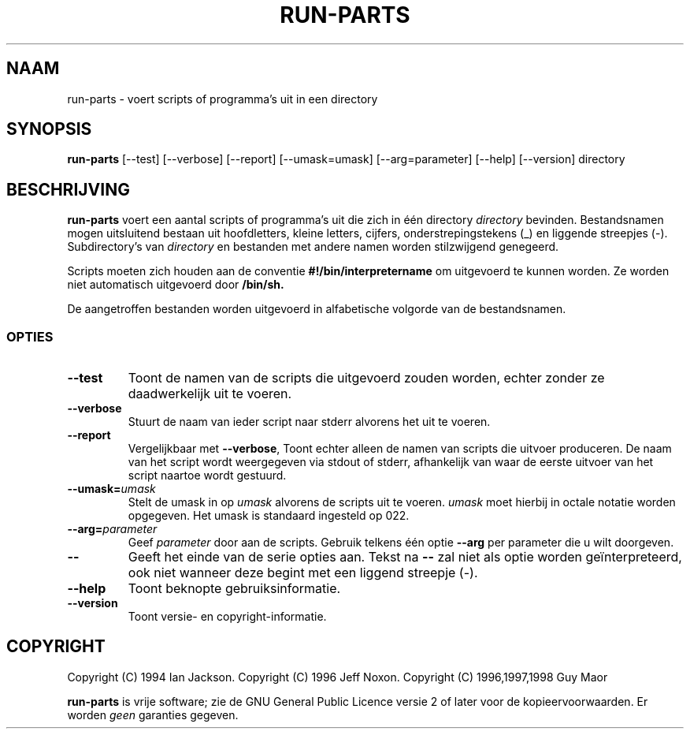 .\" Hey, Emacs!  This is an -*- nroff -*- source file.
.\" Build-from-directory and this manpage are Copyright 1994 by Ian Jackson.
.\" Changes to this manpage are Copyright 1996 by Jeff Noxon.
.\" More
.\"
.\" This is free software; see the GNU General Public Licence version 2
.\" or later for copying conditions.  There is NO warranty.
.TH RUN\-PARTS 8 "5 June 1996" "Debian Linux"
.SH NAAM
run\-parts \- voert scripts of programma's uit in een directory
.SH SYNOPSIS
.B run\-parts
[\-\-test] [\-\-verbose] [\-\-report] [\-\-umask=umask] [\-\-arg=parameter] [\-\-help] [\-\-version] directory
.SH BESCHRIJVING
.PP
.B run\-parts
voert een aantal scripts of programma's uit die zich in één directory 
.IR directory
bevinden.
Bestandsnamen mogen uitsluitend bestaan uit hoofdletters, kleine letters, cijfers,
onderstrepingstekens (_) en liggende streepjes (-).  Subdirectory's van
.I directory
en bestanden met andere namen worden stilzwijgend genegeerd.

Scripts moeten zich houden aan de conventie
.B #!/bin/interpretername
om uitgevoerd te kunnen worden.  Ze worden niet automatisch uitgevoerd door
.B /bin/sh.

De aangetroffen bestanden worden uitgevoerd in alfabetische volgorde van de bestandsnamen.
.SS OPTIES
.TP
.B \-\-test
Toont de namen van de scripts die uitgevoerd zouden worden, echter zonder ze daadwerkelijk
uit te voeren.
.TP
.B \-\-verbose
Stuurt de naam van ieder script naar stderr alvorens het uit te voeren.
.TP
.B \-\-report
Vergelijkbaar met
.BR \-\-verbose ,
Toont echter alleen de namen van scripts die uitvoer produceren.  De naam van het script
wordt weergegeven via stdout of stderr, afhankelijk van waar de eerste uitvoer van het
script naartoe wordt gestuurd.
.B
.TP
.BI \-\-umask= umask
Stelt de umask in op
.I umask
alvorens de scripts uit te voeren.
.I umask
moet hierbij in octale notatie worden opgegeven.  Het umask is standaard ingesteld op 022.
.TP
.BI \-\-arg= parameter
Geef
.I parameter
door aan de scripts.  Gebruik telkens één optie
.B --arg
per parameter die u wilt doorgeven.
.TP
.B "\-\-"
Geeft het einde van de serie opties aan.  Tekst na 
.B "\-\-"
zal niet als optie worden geïnterpreteerd, ook niet wanneer deze begint met een 
liggend streepje (-).
.TP
.B \-\-help
Toont beknopte gebruiksinformatie.
.TP
.B \-\-version
Toont versie- en copyright-informatie.

.SH COPYRIGHT
Copyright (C) 1994 Ian Jackson.
Copyright (C) 1996 Jeff Noxon.
Copyright (C) 1996,1997,1998 Guy Maor

.B run\-parts
is vrije software; zie de GNU General Public Licence versie 2 of
later voor de kopieervoorwaarden.  Er worden 
.I geen
garanties gegeven.
